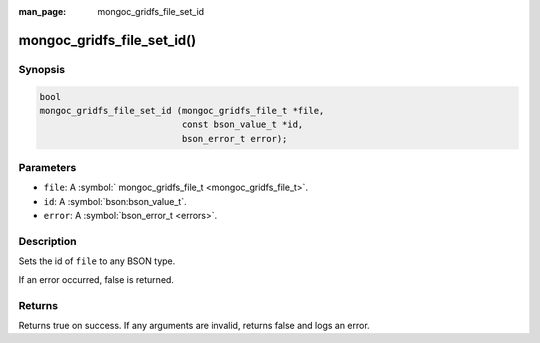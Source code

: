 :man_page: mongoc_gridfs_file_set_id

mongoc_gridfs_file_set_id()
===========================

Synopsis
--------

.. code-block:: c

  bool
  mongoc_gridfs_file_set_id (mongoc_gridfs_file_t *file,
                             const bson_value_t *id,
                             bson_error_t error);

Parameters
----------

* ``file``: A :symbol:` mongoc_gridfs_file_t <mongoc_gridfs_file_t>`.
* ``id``: A :symbol:`bson:bson_value_t`.
* ``error``: A :symbol:`bson_error_t <errors>`.

Description
-----------

Sets the id of ``file`` to any BSON type.

If an error occurred, false is returned.

Returns
-------

Returns true on success. If any arguments are invalid, returns false and logs an error.
